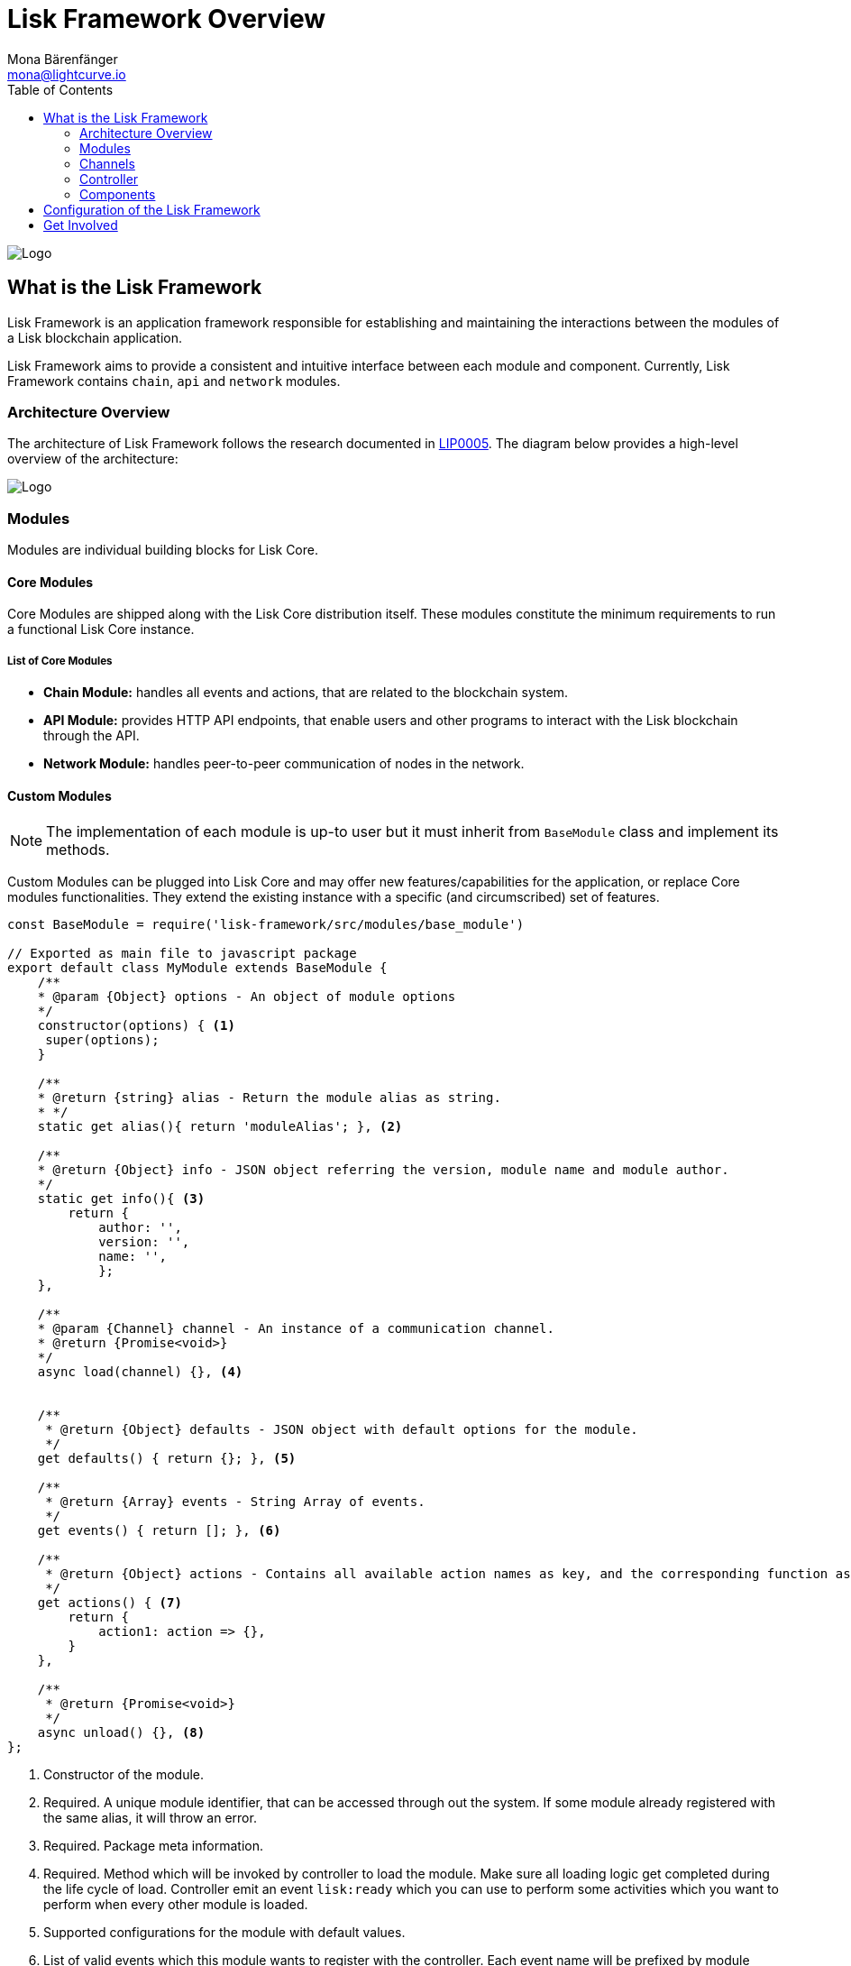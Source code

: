 = Lisk Framework Overview
Mona Bärenfänger <mona@lightcurve.io>
:toc:
:imagesdir: ../..assets/images

image:banner_framework.png[Logo]

== What is the Lisk Framework

Lisk Framework is an application framework responsible for establishing and maintaining the interactions between the modules of a Lisk blockchain application.

Lisk Framework aims to provide a consistent and intuitive interface between each module and component.
Currently, Lisk Framework contains `chain`, `api` and `network` modules.

=== Architecture Overview

The architecture of Lisk Framework follows the research documented in https://github.com/LiskHQ/lips/blob/master/proposals/lip-0005.md[LIP0005].
The diagram below provides a high-level overview of the architecture:

image:diagram_framework.png[Logo]

=== Modules

Modules are individual building blocks for Lisk Core.

==== Core Modules

Core Modules are shipped along with the Lisk Core distribution itself.
These modules constitute the minimum requirements to run a functional Lisk Core instance.

===== List of Core Modules

* *Chain Module:* handles all events and actions, that are related to the blockchain system.
* *API Module:* provides HTTP API endpoints, that enable users and other programs to interact with the Lisk blockchain through the API.
* *Network Module:* handles peer-to-peer communication of nodes in the network.

==== Custom Modules

NOTE: The implementation of each module is up-to user but it must inherit from `BaseModule` class and implement its methods.

Custom Modules can be plugged into Lisk Core and may offer new features/capabilities for the application, or replace Core modules functionalities.
They extend the existing instance with a specific (and circumscribed) set of features.

[source,js]
----
const BaseModule = require('lisk-framework/src/modules/base_module')

// Exported as main file to javascript package
export default class MyModule extends BaseModule {
    /**
    * @param {Object} options - An object of module options
    */
    constructor(options) { <1>
     super(options);
    }

    /**
    * @return {string} alias - Return the module alias as string.
    * */
    static get alias(){ return 'moduleAlias'; }, <2>

    /**
    * @return {Object} info - JSON object referring the version, module name and module author.
    */
    static get info(){ <3>
        return {
            author: '',
            version: '',
            name: '',
            };
    },

    /**
    * @param {Channel} channel - An instance of a communication channel.
    * @return {Promise<void>}
    */
    async load(channel) {}, <4>


    /**
     * @return {Object} defaults - JSON object with default options for the module.
     */
    get defaults() { return {}; }, <5>

    /**
     * @return {Array} events - String Array of events.
     */
    get events() { return []; }, <6>

    /**
     * @return {Object} actions - Contains all available action names as key, and the corresponding function as value.
     */
    get actions() { <7>
        return {
            action1: action => {},
        }
    },

    /**
     * @return {Promise<void>}
     */
    async unload() {}, <8>
};
----

<1> Constructor of the module.
<2> Required.
A unique module identifier, that can be accessed through out the system.
If some module already registered with the same alias, it will throw an error.
<3> Required.
Package meta information.
<4> Required.
Method which will be invoked by controller to load the module.
Make sure all loading logic get completed during the life cycle of load.
Controller emit an event `lisk:ready` which you can use to perform some activities which you want to perform when every other module is loaded.
<5> Supported configurations for the module with default values.
<6> List of valid events which this module wants to register with the controller.
Each event name will be prefixed by module alias, e.g. moduleName:event1.
Listing an event means to register the event in the application.
Any module can subscribe or publish that event in the application.
<7> Object of valid actions which this module want to register with the controller.
Each action name will be prefixed by module alias, e.g. moduleName:action1.
Source module can define the action while others can invoke that action.
<8> Method to be invoked by controller to perform the cleanup.

==== Module Communication

Modules communicate with each other through event-based <<_channels,channels>>.
Modules running in different processes communicate with each other over <<_child-process-channel,IPC channels>>.

By default, modules will run in the same process as the controller, which loads the module.
To load a module in a child process, make sure you have `ipc` enabled in the xref:configuration.adoc#_structure[config] and xref:2.1.0@lisk-core::administration/source.adoc#_command_line_options[set the environment variable] `LISK_CHILD_PROCESS_MODULES` with the module alias.

TIP: If the respective module is using a lot of CPU power, loading a module in a child process can prevent CPU usage bottlenecks.

Multiple modules can be defined by using commas like: `LISK_CHILD_PROCESS_MODULES=httpApi,chain`.

==== Module Life Cycle

The <<_controller,controller>> will load/unload each module one after another.
A modules’ life cycle consists of following events in the right order:

*Loading*

* `channel.moduleAlias:registeredToBus`
* `channel.moduleAlias:loading:started`
* `channel.moduleAlias:loading:finished`

=== Channels

[tabs]
====
InMemory Channel::
+
--
Communicates with modules which reside in the same process as the <<_controller, controller>>.

By default, modules will load in the same process as the controller.
--
Child Process Channel::
+
--
Communicates with modules which do not reside in the same process as the Controller.

The following methods are available for every module to use:
--
====

==== subscribe

Used to subscribe to events occurring on the controller.

[source,js]
----
channel.subscribe("moduleAlias:someEvent", eventObject => {});
----

This function accepts two arguments.
The first is the event name prefixed with the name of the relevant module.
The second argument is a callback which accepts one argument, which will be an instance of an <<_specification_channels_event,event object>>.

==== publish

Used to publish events to the controller, which will be delivered to all events subscribers.

[source,js]
----
channel.publish('myModule:myContext:myEvent', eventObject);
----

This function accepts two arguments.
The first one is the event name prefixed with the name of the relevant module.
The second argument is the data object to be passed along the event.

==== invoke

Used to invoke an action for a module.

[source,js]
----
result = await channel.invoke('moduleAlias:someEvent', actionObject);
----

This function accepts two arguments.
The first one is the event name prefixed with the name of the relevant module.
The second argument is the data object to be passed along the action.

==== Event objects

An event object is a simple JavaScript object with the following attributes.

[options="header",]
|===
|Property |Type |Description

|name |string |The name of the event which is triggered.

|module |string |The name of the target module for which event was triggered.

|data |mixed |The data which was sent while publishing the event.
|===

==== Action objects

An action object is a simple javascript object with attributes listed below.

[width="100%",cols="11%,7%,82%",options="header",]
|===
|Property |Type |Description

|name |string |Name of the action which is invoked.

|module |string |The name of the target module for which action was invoked.

|source |string |The name of source module which invoked that action.

|params |mixed |The data which was associated with the invocation for the action.
|===

=== Controller

The controller is responsible for initialization the communication bus and any other dependencies required to load the modules.
If any module is configured to load as a child process, then it is the controller’s responsibility to do so.
The controller defines a set of events, that each component can subscribe to.

The following events and actions are available for all enabled modules and are at the same time accessible by all enabled modules.

==== Events

[NOTE]
====
Each module can also define its own custom events or actions and will register that list with the controller at the time of initialization.
The controller contains a complete list of events which may occur in the modules of Lisk Core at any given time.
====

[width="100%",cols="11%,89%",options="header",]
|===
|Event |Description

|moduleAlias:registeredToBus
|Triggered when the module has completed registering its events and actions with the controller.
So when this event is triggered, the subscriber of the event can be sure that the controller has whitelisted its requested events and actions.

|moduleAlias:loading:started |Triggered just before the controller calls the module’s `+load+` method.

|moduleAlias:loading:error |Triggered if any error occurred during the call of the module’s `load` method.

|moduleAlias:loading:finished |Triggered just after the module’s `load` method has completed execution.

|moduleAlias:unloading:started |Triggered just before the controller calls the module’s `unload` method.

|moduleAlias:unloading:error |Triggered if any error occurred during the call of module’s `unload` method.

|moduleAlias:unloading:finished |Triggered just after the module’s `unload` method has completed execution.

|lisk:ready |Triggered when the controller has finished initializing the modules and each module has been successfully loaded.
|===

==== Actions

[width="100%",cols="21%,79%",options="header",]
|===
|Action |Description

|lisk:getComponentConfig |A controller action to get the configuration of any component defined in controller space.
|===

=== Components

Components are shared objects within the <<_controller,controller>> layer which any <<_modules,module>> can utilize.
Components can use <<_channels,channels>> if required for implementation behavior.
The following components are available currently.

==== Cache

This component provides basic caching capabilities, generic enough for any module to use if required.

==== Logger

Logger is responsible for all application-level logging activity.
The logger component can be passed to any module, where it can be extended by adding module-specific behaviour.

==== Storage

The storage component is responsible for all database activity in the system.
It exposes an interface with specific features for getting or setting particular database entities and a raw handler to the database object so that any module can extend it for its own use.

Find more details about the storage component in the dedicated https://github.com/LiskHQ/lips/blob/master/proposals/lip-0011.md[LIP].

== Configuration of the Lisk Framework

Configuration options are located in
* `framework/src/modules/<module-name>/defaults/config.js` for each module.
- `framework/src/components/<component-name>/defaults/config.js` for each component.

Each `config.js` file consists of 2 parts:

. JSON-schema specification for all available config options
. Default values for the available config options for this specific module.

[WARNING]
====
Please don’t change the default values in these files directly as they will be overwritten on software updates.
Instead define the xref:configuration.adoc[custom configuration options] inside your blockchain application.
====

== Get Involved

[cols=",",options="header",]
|===
|Reason |How

|Introduce yourself to our community | https://lisk.chat/[Lisk Discord]

|Found a bug |https://github.com/LiskHQ/lisk/issues/new[Open a new issue]

|Found a security issue
|https://blog.lisk.io/announcing-lisk-bug-bounty-program-5895bdd46ed4[See our bounty program]

|Want to share your research |https://research.lisk.io[Propose your research]

|Want to develop with us |https://github.com/LiskHQ/lisk/fork[Create a fork]
|===
